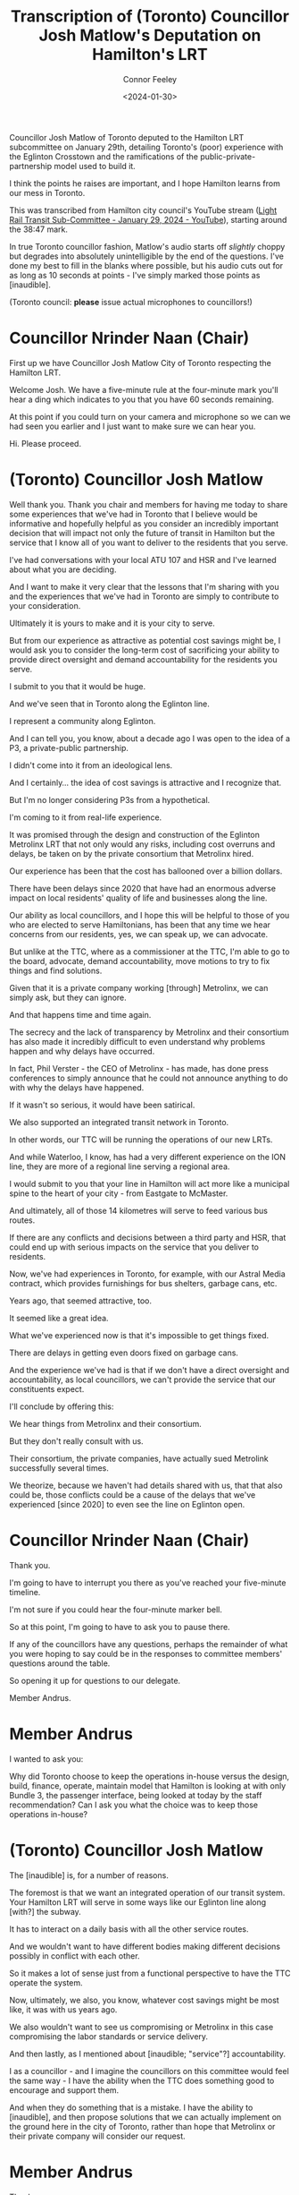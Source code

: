 #+title: Transcription of (Toronto) Councillor Josh Matlow's Deputation on Hamilton's LRT
#+author: Connor Feeley
#+date: <2024-01-30>

Councillor Josh Matlow of Toronto deputed to the Hamilton LRT subcommittee on January 29th, detailing Toronto's (poor) experience with the Eglinton Crosstown and the ramifications of the public-private-partnership model used to build it.

I think the points he raises are important, and I hope Hamilton learns from our mess in Toronto.

This was transcribed from Hamilton city council's YouTube stream ([[https://youtu.be/5-xithlJT6I?t=2327][Light Rail Transit Sub-Committee - January 29, 2024 - YouTube]]), starting around the 38:47 mark.

In true Toronto councillor fashion, Matlow's audio starts off /slightly/ choppy but degrades into absolutely unintelligible by the end of the questions. I've done my best to fill in the blanks where possible, but his audio cuts out for as long as 10 seconds at points - I've simply marked those points as [inaudible].

(Toronto council: *please* issue actual microphones to councillors!)

* Councillor Nrinder Naan (Chair)
First up we have Councillor Josh Matlow City of Toronto respecting the Hamilton LRT.

Welcome Josh. We have a five-minute rule at the four-minute mark you'll hear a ding which indicates to you that you have 60 seconds remaining.

At this point if you could turn on your camera and microphone so we can we had seen you earlier and I just want to make sure we can hear you.

Hi. Please proceed.

* (Toronto) Councillor Josh Matlow
Well thank you. Thank you chair and members for having me today to share some experiences that we've had in Toronto that I believe would be informative and hopefully helpful as you consider an incredibly important decision that will impact not only the future of transit in Hamilton but the service that I know all of you want to deliver to the residents that you serve.

I've had conversations with your local ATU 107 and HSR and I've learned about what you are deciding.

And I want to make it very clear that the lessons that I'm sharing with you and the experiences that we've had in Toronto are simply to contribute to your consideration.

Ultimately it is yours to make and it is your city to serve.

But from our experience as attractive as potential cost savings might be, I would ask you to consider the long-term cost of sacrificing your ability to provide direct oversight and demand accountability for the residents you serve.

I submit to you that it would be huge.

And we've seen that in Toronto along the Eglinton line.

I represent a community along Eglinton.

And I can tell you, you know, about a decade ago I was open to the idea of a P3, a private-public partnership.

I didn't come into it from an ideological lens.

And I certainly... the idea of cost savings is attractive and I recognize that.

But I'm no longer considering P3s from a hypothetical.

I'm coming to it from real-life experience.

It was promised through the design and construction of the Eglinton Metrolinx LRT that not only would any risks, including cost overruns and delays, be taken on by the private consortium that Metrolinx hired.

Our experience has been that the cost has ballooned over a billion dollars.

There have been delays since 2020 that have had an enormous adverse impact on local residents' quality of life and businesses along the line.

Our ability as local councillors, and I hope this will be helpful to those of you who are elected to serve Hamiltonians, has been that any time we hear concerns from our residents, yes, we can speak up, we can advocate.

But unlike at the TTC, where as a commissioner at the TTC, I'm able to go to the board, advocate, demand accountability, move motions to try to fix things and find solutions.

Given that it is a private company working [through] Metrolinx, we can simply ask, but they can ignore.

And that happens time and time again.

The secrecy and the lack of transparency by Metrolinx and their consortium has also made it incredibly difficult to even understand why problems happen and why delays have occurred.

In fact, Phil Verster - the CEO of Metrolinx - has made, has done press conferences to simply announce that he could not announce anything to do with why the delays have happened.

If it wasn't so serious, it would have been satirical.

We also supported an integrated transit network in Toronto.

In other words, our TTC will be running the operations of our new LRTs.

And while Waterloo, I know, has had a very different experience on the ION line, they are more of a regional line serving a regional area.

I would submit to you that your line in Hamilton will act more like a municipal spine to the heart of your city - from Eastgate to McMaster.

And ultimately, all of those 14 kilometres will serve to feed various bus routes.

If there are any conflicts and decisions between a third party and HSR, that could end up with serious impacts on the service that you deliver to residents.

Now, we've had experiences in Toronto, for example, with our Astral Media contract, which provides furnishings for bus shelters, garbage cans, etc.

Years ago, that seemed attractive, too.

It seemed like a great idea.

What we've experienced now is that it's impossible to get things fixed.

There are delays in getting even doors fixed on garbage cans.

And the experience we've had is that if we don't have a direct oversight and accountability, as local councillors, we can't provide the service that our constituents expect.

I'll conclude by offering this:

We hear things from Metrolinx and their consortium.

But they don't really consult with us.

Their consortium, the private companies, have actually sued Metrolink successfully several times.

We theorize, because we haven't had details shared with us, that that also could be, those conflicts could be a cause of the delays that we've experienced [since 2020] to even see the line on Eglinton open.

* Councillor Nrinder Naan (Chair)
Thank you.

I'm going to have to interrupt you there as you've reached your five-minute timeline.

I'm not sure if you could hear the four-minute marker bell.

So at this point, I'm going to have to ask you to pause there.

If any of the councillors have any questions, perhaps the remainder of what you were hoping to say could be in the responses to committee members' questions around the table.

So opening it up for questions to our delegate.

Member Andrus.

* Member Andrus
I wanted to ask you:

Why did Toronto choose to keep the operations in-house versus the design, build, finance, operate, maintain model that Hamilton is looking at with only Bundle 3, the passenger interface, being looked at today by the staff recommendation? Can I ask you what the choice was to keep those operations in-house?

* (Toronto) Councillor Josh Matlow
The [inaudible] is, for a number of reasons.

The foremost is that we want an integrated operation of our transit system. Your Hamilton LRT will serve in some ways like our Eglinton line along [with?] the subway.

It has to interact on a daily basis with all the other service routes.

And we wouldn't want to have different bodies making different decisions possibly in conflict with each other.

So it makes a lot of sense just from a functional perspective to have the TTC operate the system.

Now, ultimately, we also, you know, whatever cost savings might be most like, it was with us years ago.

We also wouldn't want to see us compromising or Metrolinx in this case compromising the labor standards or service delivery.

And then lastly, as I mentioned about [inaudible; "service"?] accountability.

I as a councillor - and I imagine the councillors on this committee would feel the same way - I have the ability when the TTC does something good to encourage and support them.

And when they do something that is a mistake. I have the ability to [inaudible], and then propose solutions that we can actually implement on the ground here in the city of Toronto, rather than hope that Metrolinx or their private company will consider our request.

* Member Andrus
Thank you.

Quick follow-up.

So the Finch West LRT line is actually nearing completion; possibly be completed before the Eglinton Crosstown line.

That one was also chosen for operations to be kept in house with the TTC.

And that line, of course, is much closer - being all surface rail with no tunneling - to the Hamilton LRT project.

Can you speak a little bit about that project? And what the difference has been in the experience? You talked a little bit about Eglinton being a black box.

But could you talk a little bit about your experience with the Finch West? I think it's a little bit closer to our project.

* (Toronto) Councillor Josh Matlow
Well, Finch West certainly has been relatively a smoother experience.

That being said, there's still, and if you speak to the local councillors along Finch.

There's still been challenges to get regular information that's helpful to the communities.

And, you know, ultimately, what I think all of us share on the Toronto City Council is an interest in being able to advocate for our constituents, have access to information, hold our service deliverers, in this case, our staff, accountable for decisions that are made, and the way that they provide service, and then also to be able to move motions.

Not asking Metrolinx or the provincial government to do something - be able to actually do something here on the ground to serve our residents.

And while Finch, yes, the construction design has been smoother than the Eglinton line, ultimately, they will be operated by the TTC.

And that's the decision that you're going to have to make as [inaudible].

* Member Andrus
Thank you.

Last quick question from me.

So on that operations:

What do you expect once you assume those operations through the TTC as a city? Once the handoff - I especially think of Finch West because it's the most applicable to our project - when that handoff is complete (and it seems to have less issues than the Eglinton Crosstown), what do you expect to change in the relationship with both the service delivery and the project itself?

* (Toronto) Councillor Josh Matlow
It'll be refreshing, thankfully, to have the operations entirely done by the TTC.

These are publicly accountable employees.

These are people who actually [inaudible; "report to and"?] answer to the TTC [board], where city councillors along with citizens sit.

And we will have the ability to work with the TTC and their staff to be able to manage a holistic integrated system.

We've had recent experiences, even a week ago, on Eglinton as part of the design and construction phase.

Where it wasn't even Metrolinx that made the decision to shut down an intersection.

Even blocked access.

[inaudible]

* Councillor Nrinder Naan (Chair)
Sorry, you cut out there.

Your feed is cutting out a little bit.

You cut out right at "the intersection".

* (Toronto) Councillor Josh Matlow
There was an intersection, a duplex at Eglinton.

[inaudible] the area.

That was shut down by Crosslinx, which is the private consortium, the third party, that's constructing the Eglinton line.

They did it unilaterally.

It wasn't even Metrolinx.

They didn't [inaudible] Metrolinx.

[inaudible]

But we found out after the fact, is that not only did they block an intersection to businesses and residents.

But they even blocked access to the police station which is at the corner of that intersection.

The challenge that that presented, and the reason why I look forward to the TTC being able to operate the entire system, is because they did things unilaterally, and they're not accountable to us.

The TTC will be not only accountable, but we actually have a say in their operations.

Which I think will be incredibly helpful.

* Councillor Nrinder Naan (Chair)
Thank you Member Andrus.

Any further questions for our delegate? Oh.

Next up is Councillor Maureen Wilson.

Followed by Councillor Danko.

* Councillor Maureen Wilson
Thank you, Chair.

Just a question of clarification.

Just trying to follow the logic that the Waterloo experience is somehow different because it's a regional line.

I'm not sure I understand.

If I could just get some further insight, that would be helpful.

* (Toronto) Councillor Josh Matlow
Yeah [ION].

It's a regional line that serves the Waterloo region.

The way that the Hamilton line will function and operate and serve, I would submit to you is more similar to Toronto's subway, Eglinton, and yes, Finch, lines.

The lines that serve through the spine of our city.

And that have the local [inaudible].

In our case [inaudible].

That will feed into the spines of our transit.

So, the idea being [inaudible].

[inaudible]

* Councillor Nrinder Naan (Chair)
You're breaking up again.

And I apologize.

So, we're not able to hear you clearly.

I wonder if you can take off your video feed.

So, we can focus on your audio only.

And then that way you can be heard more clearly.

Let's try that out.

[back and forth as Matlow tests his microphone]

If I could.

Councillor Wilson.

To what point did you hear clearly?

* Councillor Maureen Wilson
I think, Chair, I heard clearly up until the point that the distinction - and I don't want to put these words into [his mouth].

So, I'm just looking for confirmation.

The distinction is that Hamilton's LRT is running through an urban center as opposed to the Waterloo experience.

But I'm not sure.

* (Toronto) Councillor Josh Matlow
No, thank you.

It isn't so much [inaudible].

It's the way that it functions [inaudible].

In other words, because there are so many local, and in your case HSR operated bus routes that will connect to, as I described, each spine of your transit network, once the LRT is completed.

That it just -

I would say [inaudible].

... difficult for you in the future if you have one body operating the buses that feed into the LRT.

And then a third party - arms length, private company, that's operating the Hamilton LRT.

Now, if they are always working well together, and they're always on the same page, that might be a better experience.

I think it's fair to guess [inaudible].

* Councillor Nrinder Naan (Chair)
Still really hard to hear you, Councillor Matlow.

We did get enough of a response to your last question.

Councillor Wilson is satisfied with your response.

Next up we have Councillor Danko.

And I'm not sure if there's anything else you can do on your end to optimize your feed.

And I'll turn to the clerks... if there's anything else we can suggest.

* Councillor John-Paul Danko
Actually, Chair, I'd think with the former Roger's CEO as a Mayor of Toronto they'd have better internet.

I'll reserve my questions. I'll ask staff.

Thank you.
